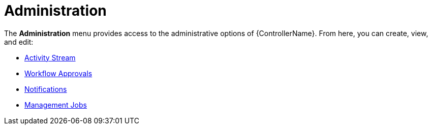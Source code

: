 [id="con-controller-administration"]

= Administration

The *Administration* menu provides access to the administrative options of {ControllerName}. 
From here, you can create, view, and edit:

//activity stream is an unconnected procedure. It needs a home.
* xref:proc-controller-activity-stream[Activity Stream]
* xref:controller-approval-nodes[Workflow Approvals]
* xref:controller-notifications[Notifications]
* link:{BaseURL}/documentation/red_hat_ansible_automation_platform/{PlatformVers}/html/automation_controller_administration_guide/assembly-controller-management-jobs[Management Jobs]



